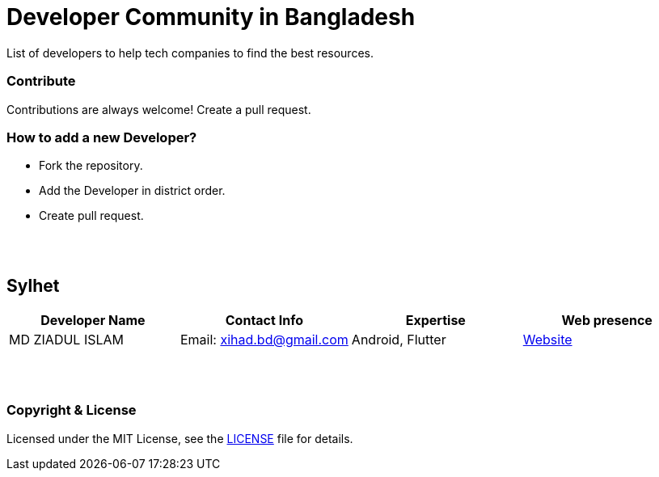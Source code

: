 = Developer Community in Bangladesh

List of developers to help tech companies to find the best resources.


=== Contribute
Contributions are always welcome! Create a pull request.


=== How to add a new Developer?

* Fork the repository.
* Add the Developer in district order.
* Create pull request.

{nbsp} +
{nbsp} +


== Sylhet
|===
|Developer Name |Contact Info |Expertise |Web presence 

|MD ZIADUL ISLAM
|Email: xihad.bd@gmail.com 
|Android, Flutter 
|https://xihadulislam.github.io/[Website]



|===


{nbsp} +
{nbsp} +


=== Copyright & License
Licensed under the MIT License, see the link:LICENSE[LICENSE] file for details.
